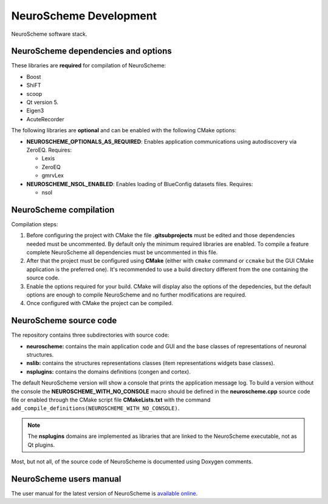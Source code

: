 =======================
NeuroScheme Development
=======================

.. figure:: images/neuroscheme_deps.png
   :alt: NeuroScheme software stack.
   :align: center
   :width: 711
   :scale: 80%

   NeuroScheme software stack.

------------------------------------
NeuroScheme dependencies and options
------------------------------------

These libraries are **required** for compilation of NeuroScheme:

* Boost
* ShiFT
* scoop
* Qt version 5.
* Eigen3
* AcuteRecorder

The following libraries are **optional** and can be enabled with the following CMake options:

* **NEUROSCHEME_OPTIONALS_AS_REQUIRED**: Enables application communications using autodiscovery via ZeroEQ. Requires:

  * Lexis
  * ZeroEQ
  * gmrvLex

* **NEUROSCHEME_NSOL_ENABLED**: Enables loading of BlueConfig datasets files. Requires:

  * nsol

-----------------------
NeuroScheme compilation
-----------------------

Compilation steps:

#. Before configuring the project with CMake the file **.gitsubprojects** must be edited and those dependencies needed must be uncommented. By default only the minimum required libraries are enabled. To compile a feature complete NeuroScheme all dependencies must be uncommented in this file.
#. After that the project must be configured using **CMake** (either with ``cmake`` command or ``ccmake`` but the GUI CMake application is the preferred one). It's recommended to use a build directory different from the one containing the source code. 
#. Enable the options required for your build. CMake will display also the options of the depedencies, but the default options are enough to compile NeuroScheme and no further modifications are required. 
#. Once configured with CMake the project can be compiled. 

-----------------------
NeuroScheme source code
-----------------------

The repository contains three subdirectories with source code:

* **neuroscheme:** contains the main application code and GUI and the base classes of representations of neuronal structures.
* **nslib:** contains the structures representations classes (item representations widgets base classes).
* **nsplugins:** contains the domains definitions (congen and cortex).

The default NeuroScheme version will show a console that prints the application message log. To build a version without the console the **NEUROSCHEME_WITH_NO_CONSOLE** macro should be defined in the **neuroscheme.cpp** source code file or enabled through the CMake script file **CMakeLists.txt** with the command ``add_compile_definitions(NEUROSCHEME_WITH_NO_CONSOLE)``.

.. note::
   The **nsplugins** domains are implemented as libraries that are linked to the NeuroScheme executable, not as Qt plugins.

Most, but not all, of the source code of NeuroScheme is documented using Doxygen comments. 

------------------------
NeuroScheme users manual
------------------------

The user manual for the latest version of NeuroScheme is `available online <https://neuroscheme-documentation.readthedocs.io/en/latest/>`_.

